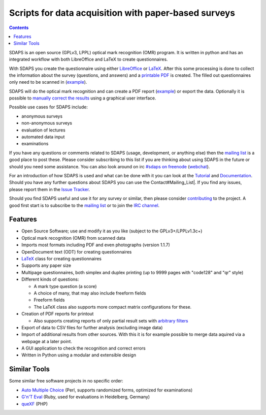 Scripts for data acquisition with paper-based surveys
=====================================================

.. contents:: :depth: 1

SDAPS is an open source (GPLv3, LPPL) optical mark recognition (OMR) program. It is written in python and has an integrated workflow with both LibreOffice and LaTeX to create questionnaires.

.. image:: sdaps.png

With SDAPS you create the questionnaire using either LibreOffice_ or LaTeX_. After this some processing is done to collect the information about the survey (questions, and answers) and a
`printable PDF`_ is created. The filled out questionnaires only need to be scanned in
(`example
<Documentation/Tutorial/example.tif>`__).



SDAPS will do the optical mark recognition and can create a PDF report
(`example
<example-report.pdf>`__)
or export the data. Optionally it is possible to `manually correct the results`_ using a graphical user interface.

Possible use cases for SDAPS include:

* anonymous surveys

* non-anonymous surveys

* evaluation of lectures

* automated data input

* examinations

If you have any questions or comments related to SDAPS (usage, development, or anything else) then the `mailing list`_ is a good place to post these. Please consider subscribing to this list if you are thinking about using SDAPS in the future or should you need some assistance. You can also look around on irc `#sdaps on freenode`_ (webchat_).

For an introduction of how SDAPS is used and what can be done with it you can look at the Tutorial_ and Documentation_. Should you have any further questions about SDAPS you can use the Contact#Mailing_List|. If you find any issues, please report them in the `Issue Tracker`_.

Should you find SDAPS useful and use it for any survey or similar, then please consider contributing_ to the project. A good first start is to subscribe to the `mailing list`_ or to join the `IRC channel`_.

Features
--------

* Open Source Software; use and modify it as you like (subject to the GPLv3+/LPPLv1.3c+)

* Optical mark recognition (OMR) from scanned data

* Imports most formats including PDF and even photographs (version 1.1.7)

* OpenDocument text (ODT) for creating questionnaires

* LaTeX_ class for creating questionnaires

* Supports any paper size

* Multipage questionnaires, both simplex and duplex printing (up to 9999 pages with "code128" and "qr" style)

* Different kinds of questions:

  * A mark type question (a score)

  * A choice of many, that may also include freeform fields

  * Freeform fields

  * The LaTeX class also supports more compact matrix configurations for these.

* Creation of PDF reports for printout

  * Also supports creating reports of only partial result sets with `arbitrary filters`_

* Export of data to CSV files for further analysis (excluding image data)

* Import of additional results from other sources.
  With this it is for example possible to merge data aquired via a webpage at a later point.

* A GUI application to check the recognition and correct errors

* Written in Python using a modular and extensible design

Similar Tools
-------------

Some similar free software projects in no specific order:

* `Auto Multiple Choice`_ (Perl, supports randomized forms, optimized for examinations)

* `G'n'T Eval`_ (Ruby, used for evaluations in Heidelberg, Germany)

* queXF_ (PHP)

.. ############################################################################

.. _LibreOffice: /Documentation/LibreOffice

.. _LaTeX: /LaTeX

.. _scanned: /Documentation/Scanning

.. _manually correct the results: /Documentation/GUI

.. _mailing list: /Contact#Mailing_List

.. _#sdaps on freenode: irc://freenode.net/sdaps

.. _webchat: http://webchat.freenode.net/?channels=sdaps

.. _Tutorial: /Documentation/Tutorial

.. _Documentation: /Documentation

.. _Issue Tracker: https://github.com/benzea/sdaps/issues

.. _contributing: /Contribute

.. _IRC channel: /Contact#IRC

.. _arbitrary filters: /Documentation#Filtering

.. _Auto Multiple Choice: http://auto-multiple-choice.net/

.. _G'n'T Eval: https://github.com/breunigs/gnt-eval

.. _queXF: http://quexf.sourceforge.net/

.. _printable PDF: Documentation/Tutorial/questionnaire.pdf
